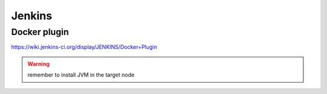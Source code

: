 =======
Jenkins
=======

Docker plugin
-------------

https://wiki.jenkins-ci.org/display/JENKINS/Docker+Plugin

.. warning::

   remember to install JVM in the target node
